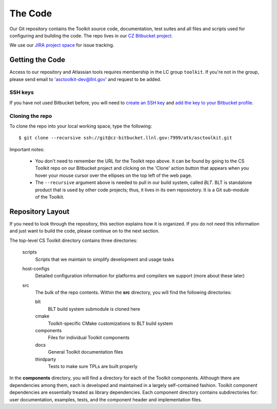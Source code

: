 .. ##
.. ## Copyright (c) 2016, Lawrence Livermore National Security, LLC.
.. ##
.. ## Produced at the Lawrence Livermore National Laboratory.
.. ##
.. ## All rights reserved.
.. ##
.. ## This file cannot be distributed without permission and
.. ## further review from Lawrence Livermore National Laboratory.
.. ##

======================================================
The Code
======================================================

Our Git repository contains the Toolkit source code, documentation, test 
suites and all files and scripts used for configuring and building the code.
The repo lives in our 
`CZ Bitbucket project <https://lc.llnl.gov/bitbucket/projects/ATK>`_.

We use our `JIRA project space <https://lc.llnl.gov/jira/browse/ATK>`_ for 
issue tracking.


--------------------------------
Getting the Code
--------------------------------

Access to our repository and Atlassian tools requires membership in the LC group 
``toolkit``. If you're not in the group, please send email to 
'asctoolkit-dev@llnl.gov' and request to be added.

SSH keys
^^^^^^^^^

If you have not used Bitbucket before, you will need to
`create an SSH key <https://confluence.atlassian.com/bitbucketserver/creating-ssh-keys-776639788.html>`_ 
and `add the key to your Bitbucket profile <https://confluence.atlassian.com/bitbucketserver/ssh-user-keys-for-personal-use-776639793.html>`_.

Cloning the repo
^^^^^^^^^^^^^^^^^^

To clone the repo into your local working space, type the following::

  $ git clone --recursive ssh://git@cz-bitbucket.llnl.gov:7999/atk/asctoolkit.git

Important notes:

  * You don't need to remember the URL for the Toolkit repo above. It can be
    found by going to the CS Toolkit repo on our Bitbucket project and
    clicking on the 'Clone' action button that appears when you hover your
    mouse cursor over the ellipses on the top left of the web page.
  * The ``--recursive`` argument above is needed to pull in our build system,
    called *BLT*. BLT is standalone product that is used by other code projects;
    thus, it lives in its own reposiotory. It is a Git sub-module of the 
    Toolkit.


--------------------
Repository Layout
--------------------

If you need to look through the repository, this section explains how it is
organized. If you do not need this information and just want to build the
code, please continue on to the next section.

The top-level CS Toolkit directory contains three directories:

  scripts
    Scripts that we maintain to simplify development and usage tasks
  host-configs
    Detailed configuration information for platforms and 
    compilers we support (more about these later)
  src
    The bulk of the repo contents.
    Within the **src** directory, you will find the following directories:
    
    blt
      BLT build system submodule is cloned here
    cmake
      Toolkit-specific CMake customizations to BLT build system
    components
      Files for individual Toolkit components
    docs
      General Toolkit documentation files
    thirdparty
      Tests to make sure TPLs are built properly

In the **components** directory, you will find a directory for each of the
Toolkit components. Although there are dependencies among them, each is 
developed and maintained in a largely self-contained fashion. Toolkit 
component dependencies are essentially treated as library dependencies.
Each component directory contains subdirectories for: user documentation,
examples, tests, and the component header and implementation files.

 
